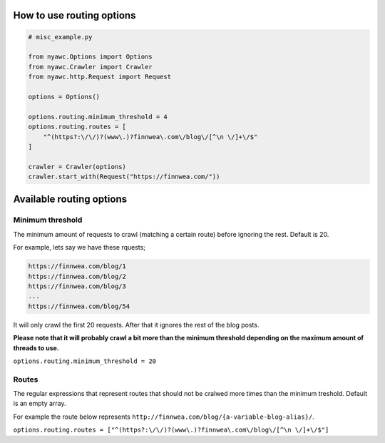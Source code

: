 .. title:: Routing

How to use routing options
--------------------------

.. code:: python

    # misc_example.py

    from nyawc.Options import Options
    from nyawc.Crawler import Crawler
    from nyawc.http.Request import Request

    options = Options()

    options.routing.minimum_threshold = 4
    options.routing.routes = [ 
        "^(https?:\/\/)?(www\.)?finnwea\.com\/blog\/[^\n \/]+\/$"
    ]

    crawler = Crawler(options)
    crawler.start_with(Request("https://finnwea.com/"))

Available routing options
-------------------------

Minimum threshold
~~~~~~~~~~~~~~~~~

The minimum amount of requests to crawl (matching a certain route) before ignoring the rest. Default is 20.

For example, lets say we have these rquests;

.. code::

    https://finnwea.com/blog/1
    https://finnwea.com/blog/2
    https://finnwea.com/blog/3
    ...
    https://finnwea.com/blog/54

It will only crawl the first 20 requests. After that it ignores the rest of the blog posts.

**Please note that it will probably crawl a bit more than the minimum threshold depending on the maximum amount of threads to use.**

``options.routing.minimum_threshold = 20``

Routes
~~~~~~

The regular expressions that represent routes that should not be cralwed more times than the minimum treshold. Default is an empty array.

For example the route below represents ``http://finnwea.com/blog/{a-variable-blog-alias}/``.

``options.routing.routes = ["^(https?:\/\/)?(www\.)?finnwea\.com\/blog\/[^\n \/]+\/$"]``